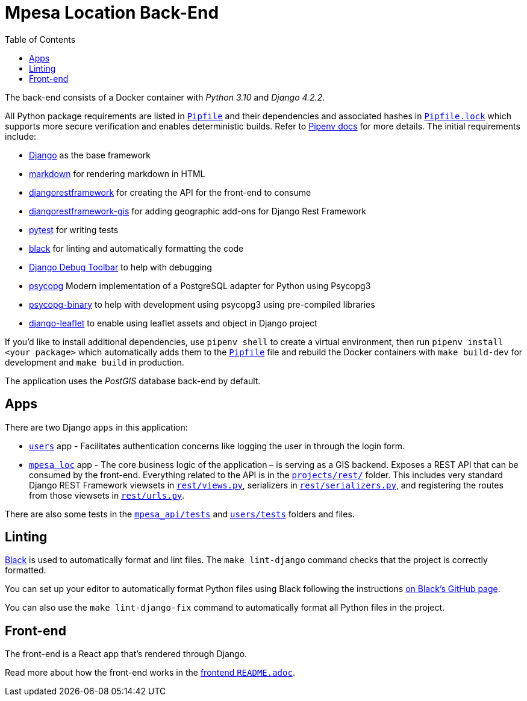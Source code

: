 :toc:
= Mpesa Location Back-End

The back-end consists of a Docker container with _Python 3.10_ and _Django 4.2.2_.

All Python package requirements are listed in
link:Pipfile[`Pipfile`] and their dependencies and associated hashes  in link:Pipfile.lock[`Pipfile.lock`] which supports more secure verification and enables deterministic builds. Refer to link:https://pipenv.pypa.io/[Pipenv docs] for more details. The initial requirements include:

* https://docs.djangoproject.com/en/4.2/[Django] as the base framework
* http://pythonhosted.org/Markdown/siteindex.html[markdown] for rendering
 markdown in HTML
* https://www.django-rest-framework.org/[djangorestframework] for creating the
 API for the front-end to consume
* https://github.com/openwisp/django-rest-framework-gis/[djangorestframework-gis] for adding
 geographic add-ons for Django Rest Framework
* https://docs.pytest.org[pytest] for writing tests
* https://github.com/psf/black[black] for linting and automatically formatting
 the code
* https://django-debug-toolbar.readthedocs.io/[Django Debug
 Toolbar] to
 help with debugging
* https://psycopg.org/psycopg3/docs/[psycopg] Modern implementation of a PostgreSQL adapter for Python using Psycopg3
* https://psycopg.org/psycopg3/docs/[psycopg-binary] to
 help with development using psycopg3 using pre-compiled libraries
* https://django-leaflet.readthedocs.io/en/latest/[django-leaflet] to
 enable using leaflet assets and object in Django project

If you'd like to install additional dependencies, use `pipenv shell` to create a virtual environment, then run `pipenv install <your package>` which automatically adds them to the
link:Pipfile[`Pipfile`] file and rebuild the Docker containers
with `make build-dev` for development and `make build` in production.

The application uses the _PostGIS_ database back-end by default.

== Apps

There are two Django `apps` in this application:

* link:users[`users`] app - Facilitates authentication concerns like logging the user in through the login form.
* link:mpesa_loc/[`mpesa_loc`] app - The core business logic of the application –
 is serving as a GIS backend. Exposes a REST API that can be consumed by the front-end. Everything related to the API is in the
 link:mpesa_api/rest[`projects/rest/`] folder. This includes very standard Django
 REST Framework viewsets in link:mpesa_api/rest/views.py[`rest/views.py`],
 serializers in link:mpesa_api/rest/serializers.py[`rest/serializers.py`], and
 registering the routes from those viewsets in
 link:mpesa_api/rest/urls.py[`rest/urls.py`].

There are also some tests in the link:mpesa_api/tests.py[`mpesa_api/tests`] and
link:users/tests.py[`users/tests`] folders and files.

== Linting

https://github.com/psf/black[Black] is used to automatically format and lint
files. The `make lint-django` command checks that the project is correctly
formatted.

You can set up your editor to automatically format Python files using Black
following the instructions https://github.com/psf/black#editor-integration[on Black's GitHub
page].

You can also use the `make lint-django-fix` command to automatically format all
Python files in the project.

== Front-end

The front-end is a React app that's rendered through Django.

Read more about how the front-end works in the link:../frontend/README.adoc[frontend
`README.adoc`].
